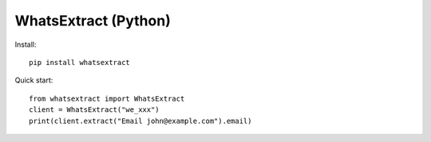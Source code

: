 .. COMPLETE FILE: packages/python/README.rst

WhatsExtract (Python)
=====================

Install::

  pip install whatsextract

Quick start::

  from whatsextract import WhatsExtract
  client = WhatsExtract("we_xxx")
  print(client.extract("Email john@example.com").email)
